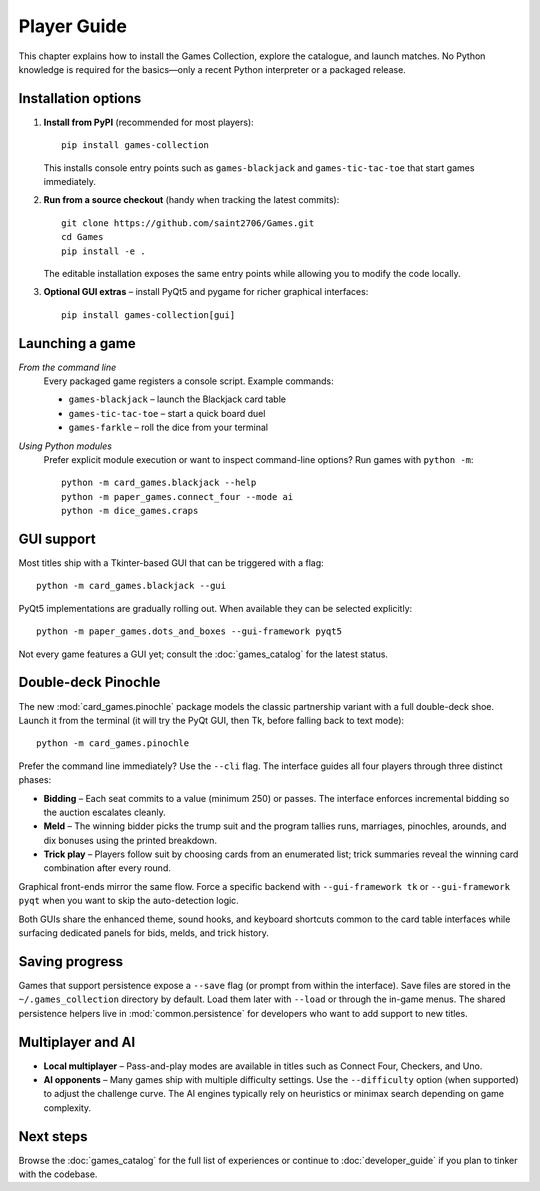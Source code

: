 Player Guide
============

This chapter explains how to install the Games Collection, explore the catalogue,
and launch matches. No Python knowledge is required for the basics—only a recent
Python interpreter or a packaged release.

Installation options
--------------------

1. **Install from PyPI** (recommended for most players)::

       pip install games-collection

   This installs console entry points such as ``games-blackjack`` and
   ``games-tic-tac-toe`` that start games immediately.

2. **Run from a source checkout** (handy when tracking the latest commits)::

       git clone https://github.com/saint2706/Games.git
       cd Games
       pip install -e .

   The editable installation exposes the same entry points while allowing you to
   modify the code locally.

3. **Optional GUI extras** – install PyQt5 and pygame for richer graphical
   interfaces::

       pip install games-collection[gui]

Launching a game
----------------

*From the command line*
    Every packaged game registers a console script. Example commands:

    * ``games-blackjack`` – launch the Blackjack card table
    * ``games-tic-tac-toe`` – start a quick board duel
    * ``games-farkle`` – roll the dice from your terminal

*Using Python modules*
    Prefer explicit module execution or want to inspect command-line options?
    Run games with ``python -m``::

       python -m card_games.blackjack --help
       python -m paper_games.connect_four --mode ai
       python -m dice_games.craps

GUI support
-----------

Most titles ship with a Tkinter-based GUI that can be triggered with a flag::

    python -m card_games.blackjack --gui

PyQt5 implementations are gradually rolling out. When available they can be
selected explicitly::

    python -m paper_games.dots_and_boxes --gui-framework pyqt5

Not every game features a GUI yet; consult the :doc:`games_catalog` for the
latest status.

Double-deck Pinochle
--------------------

The new :mod:`card_games.pinochle` package models the classic partnership
variant with a full double-deck shoe. Launch it from the terminal (it will try
the PyQt GUI, then Tk, before falling back to text mode)::

    python -m card_games.pinochle

Prefer the command line immediately? Use the ``--cli`` flag. The interface
guides all four players through three distinct phases:

* **Bidding** – Each seat commits to a value (minimum 250) or passes. The
  interface enforces incremental bidding so the auction escalates cleanly.
* **Meld** – The winning bidder picks the trump suit and the program tallies
  runs, marriages, pinochles, arounds, and dix bonuses using the printed
  breakdown.
* **Trick play** – Players follow suit by choosing cards from an enumerated
  list; trick summaries reveal the winning card combination after every round.

Graphical front-ends mirror the same flow. Force a specific backend with
``--gui-framework tk`` or ``--gui-framework pyqt`` when you want to skip the
auto-detection logic.

Both GUIs share the enhanced theme, sound hooks, and keyboard shortcuts common
to the card table interfaces while surfacing dedicated panels for bids, melds,
and trick history.

Saving progress
---------------

Games that support persistence expose a ``--save`` flag (or prompt from within
the interface). Save files are stored in the ``~/.games_collection`` directory
by default. Load them later with ``--load`` or through the in-game menus. The
shared persistence helpers live in :mod:`common.persistence` for developers who
want to add support to new titles.

Multiplayer and AI
------------------

* **Local multiplayer** – Pass-and-play modes are available in titles such as
  Connect Four, Checkers, and Uno.
* **AI opponents** – Many games ship with multiple difficulty settings. Use the
  ``--difficulty`` option (when supported) to adjust the challenge curve. The
  AI engines typically rely on heuristics or minimax search depending on game
  complexity.

Next steps
----------

Browse the :doc:`games_catalog` for the full list of experiences or continue to
:doc:`developer_guide` if you plan to tinker with the codebase.
